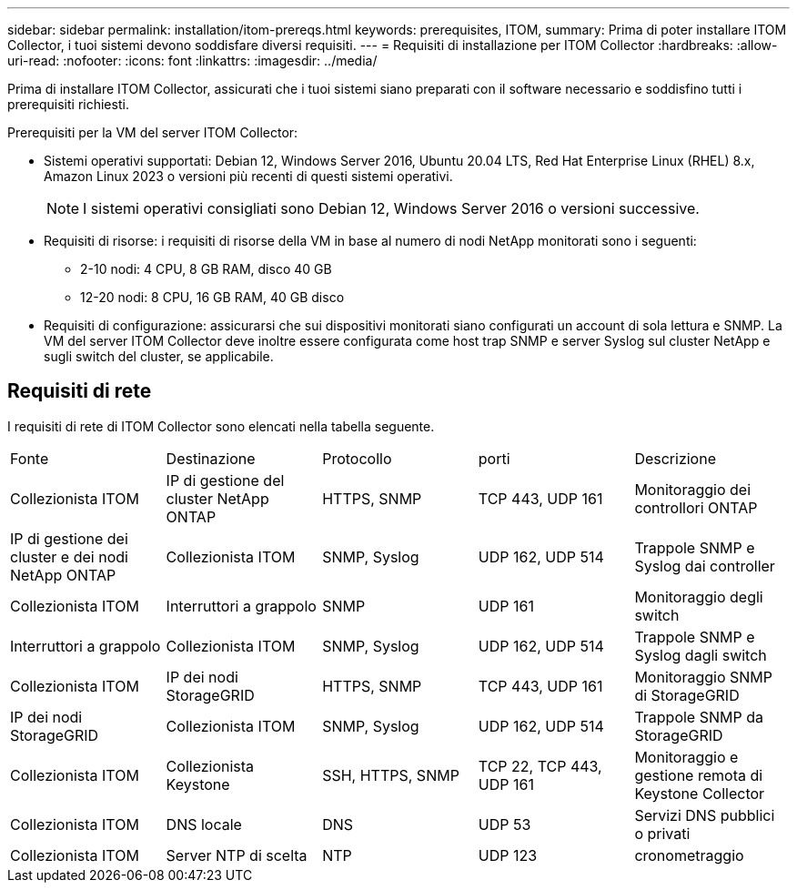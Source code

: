 ---
sidebar: sidebar 
permalink: installation/itom-prereqs.html 
keywords: prerequisites, ITOM, 
summary: Prima di poter installare ITOM Collector, i tuoi sistemi devono soddisfare diversi requisiti. 
---
= Requisiti di installazione per ITOM Collector
:hardbreaks:
:allow-uri-read: 
:nofooter: 
:icons: font
:linkattrs: 
:imagesdir: ../media/


[role="lead"]
Prima di installare ITOM Collector, assicurati che i tuoi sistemi siano preparati con il software necessario e soddisfino tutti i prerequisiti richiesti.

.Prerequisiti per la VM del server ITOM Collector:
* Sistemi operativi supportati: Debian 12, Windows Server 2016, Ubuntu 20.04 LTS, Red Hat Enterprise Linux (RHEL) 8.x, Amazon Linux 2023 o versioni più recenti di questi sistemi operativi.
+

NOTE: I sistemi operativi consigliati sono Debian 12, Windows Server 2016 o versioni successive.

* Requisiti di risorse: i requisiti di risorse della VM in base al numero di nodi NetApp monitorati sono i seguenti:
+
** 2-10 nodi: 4 CPU, 8 GB RAM, disco 40 GB
** 12-20 nodi: 8 CPU, 16 GB RAM, 40 GB disco


* Requisiti di configurazione: assicurarsi che sui dispositivi monitorati siano configurati un account di sola lettura e SNMP.  La VM del server ITOM Collector deve inoltre essere configurata come host trap SNMP e server Syslog sul cluster NetApp e sugli switch del cluster, se applicabile.




== Requisiti di rete

I requisiti di rete di ITOM Collector sono elencati nella tabella seguente.

|===


| Fonte | Destinazione | Protocollo | porti | Descrizione 


| Collezionista ITOM | IP di gestione del cluster NetApp ONTAP | HTTPS, SNMP | TCP 443, UDP 161 | Monitoraggio dei controllori ONTAP 


| IP di gestione dei cluster e dei nodi NetApp ONTAP | Collezionista ITOM | SNMP, Syslog | UDP 162, UDP 514 | Trappole SNMP e Syslog dai controller 


| Collezionista ITOM | Interruttori a grappolo | SNMP | UDP 161 | Monitoraggio degli switch 


| Interruttori a grappolo | Collezionista ITOM | SNMP, Syslog | UDP 162, UDP 514 | Trappole SNMP e Syslog dagli switch 


| Collezionista ITOM | IP dei nodi StorageGRID | HTTPS, SNMP | TCP 443, UDP 161 | Monitoraggio SNMP di StorageGRID 


| IP dei nodi StorageGRID | Collezionista ITOM | SNMP, Syslog | UDP 162, UDP 514 | Trappole SNMP da StorageGRID 


| Collezionista ITOM | Collezionista Keystone | SSH, HTTPS, SNMP | TCP 22, TCP 443, UDP 161 | Monitoraggio e gestione remota di Keystone Collector 


| Collezionista ITOM | DNS locale | DNS | UDP 53 | Servizi DNS pubblici o privati 


| Collezionista ITOM | Server NTP di scelta | NTP | UDP 123 | cronometraggio 
|===